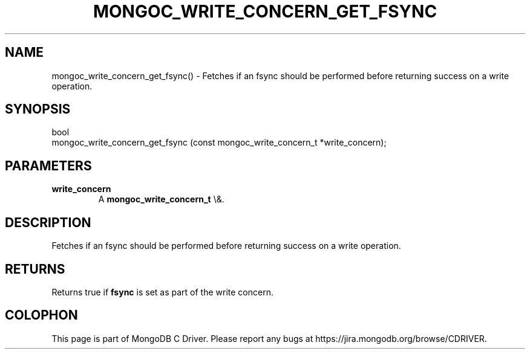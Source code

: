 .\" This manpage is Copyright (C) 2016 MongoDB, Inc.
.\" 
.\" Permission is granted to copy, distribute and/or modify this document
.\" under the terms of the GNU Free Documentation License, Version 1.3
.\" or any later version published by the Free Software Foundation;
.\" with no Invariant Sections, no Front-Cover Texts, and no Back-Cover Texts.
.\" A copy of the license is included in the section entitled "GNU
.\" Free Documentation License".
.\" 
.TH "MONGOC_WRITE_CONCERN_GET_FSYNC" "3" "2016\(hy03\(hy30" "MongoDB C Driver"
.SH NAME
mongoc_write_concern_get_fsync() \- Fetches if an fsync should be performed before returning success on a write operation.
.SH "SYNOPSIS"

.nf
.nf
bool
mongoc_write_concern_get_fsync (const mongoc_write_concern_t *write_concern);
.fi
.fi

.SH "PARAMETERS"

.TP
.B
write_concern
A
.B mongoc_write_concern_t
\e&.
.LP

.SH "DESCRIPTION"

Fetches if an fsync should be performed before returning success on a write operation.

.SH "RETURNS"

Returns true if
.B fsync
is set as part of the write concern.


.B
.SH COLOPHON
This page is part of MongoDB C Driver.
Please report any bugs at https://jira.mongodb.org/browse/CDRIVER.